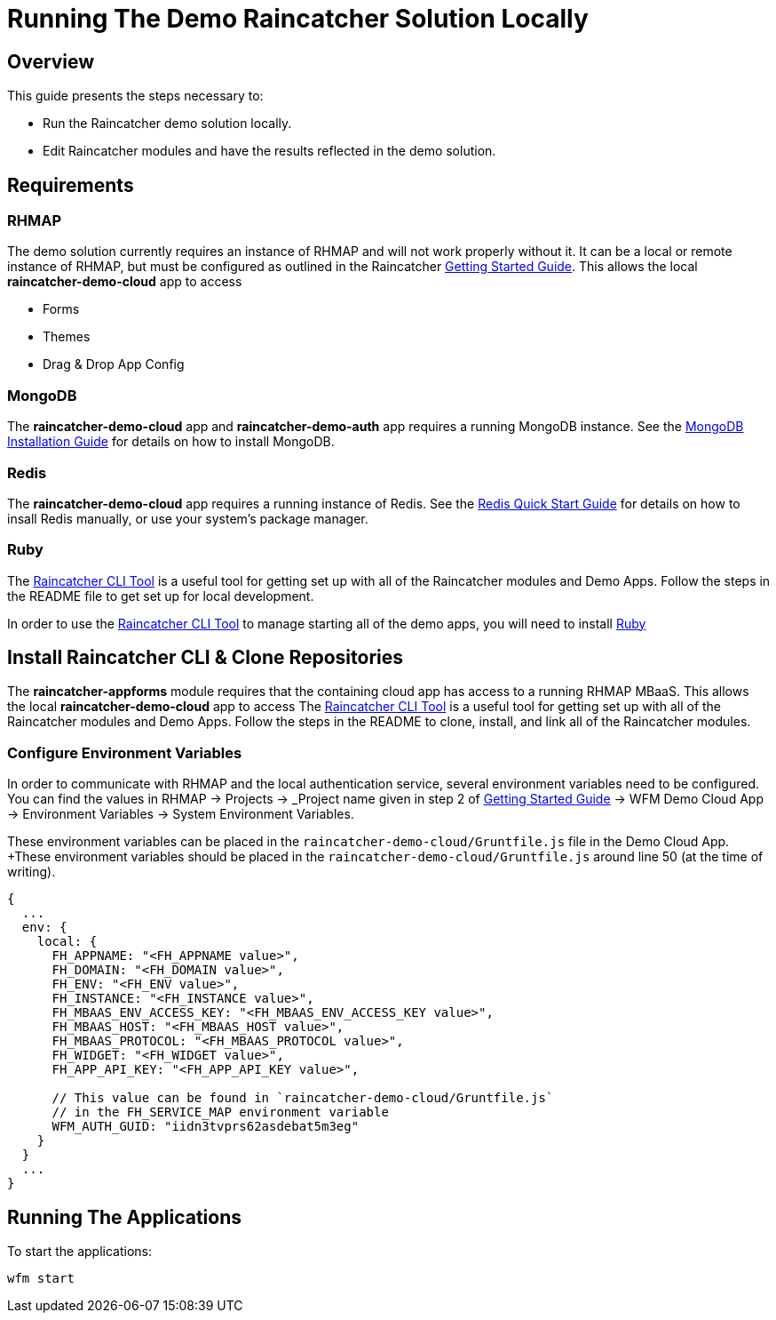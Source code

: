 [[running-the-demo-raincatcher-solution-locally]]
= Running The Demo Raincatcher Solution Locally

[[overview]]
== Overview

This guide presents the steps necessary to:

* Run the Raincatcher demo solution locally.
* Edit Raincatcher modules and have the results reflected in the demo
solution.

[[requirements]]
== Requirements

[[rhmap]]
=== RHMAP

The demo solution currently requires an instance of RHMAP and will not work properly without it. It can be a local or remote instance of RHMAP, but must be configured as outlined in the Raincatcher link:getting-started.adoc[Getting Started Guide]. This allows the local *raincatcher-demo-cloud* app to access

- Forms
- Themes
- Drag & Drop App Config


[[mongodb]]
=== MongoDB

The *raincatcher-demo-cloud* app and *raincatcher-demo-auth* app requires a running MongoDB instance. See the link:https://docs.mongodb.com/manual/installation/[MongoDB Installation Guide] for details on how to install MongoDB.

[[redis]]
=== Redis

The *raincatcher-demo-cloud* app requires a running instance of Redis. See the link:https://redis.io/topics/quickstart[Redis Quick Start Guide] for details on how to insall Redis manually, or use your system's package manager.

// TODO is this optional
[[ruby-optional]]
=== Ruby 

The link:https://github.com/feedhenry-raincatcher/raincatcher-cli[Raincatcher CLI Tool] is a useful tool for getting set up with all of the Raincatcher modules and Demo Apps. Follow the steps in the README file to get set up for local development.

In order to use the link:https://github.com/feedhenry-raincatcher/raincatcher-cli[Raincatcher CLI Tool] to manage starting all of the demo apps, you will need to install link:https://www.ruby-lang.org/en/documentation/installation/[Ruby]

[[install-raincatcher-cli-and-clone]]
== Install Raincatcher CLI & Clone Repositories

The *raincatcher-appforms* module requires that the containing cloud app has access to a running RHMAP MBaaS. This allows the local *raincatcher-demo-cloud* app to access The link:https://github.com/feedhenry-raincatcher/raincatcher-cli[Raincatcher CLI Tool] is a useful tool for getting set up with all of the Raincatcher modules and Demo Apps. Follow the steps in the README to clone, install, and link all of the Raincatcher modules.

=== Configure Environment Variables

In order to communicate with RHMAP and the local authentication service, several environment variables need to be configured. You can find the values in RHMAP -> Projects -> _Project name given in step 2 of link:getting-started.adoc[Getting Started Guide] -> WFM Demo Cloud App -> Environment Variables -> System Environment Variables.

These environment variables can be placed in the `raincatcher-demo-cloud/Gruntfile.js` file in the Demo Cloud App.		 +These environment variables should be placed in the `raincatcher-demo-cloud/Gruntfile.js` around line 50 (at the time of writing).

[source,javascript]
----
{
  ...
  env: {
    local: {
      FH_APPNAME: "<FH_APPNAME value>",
      FH_DOMAIN: "<FH_DOMAIN value>",
      FH_ENV: "<FH_ENV value>",
      FH_INSTANCE: "<FH_INSTANCE value>",
      FH_MBAAS_ENV_ACCESS_KEY: "<FH_MBAAS_ENV_ACCESS_KEY value>",
      FH_MBAAS_HOST: "<FH_MBAAS_HOST value>",
      FH_MBAAS_PROTOCOL: "<FH_MBAAS_PROTOCOL value>",
      FH_WIDGET: "<FH_WIDGET value>",
      FH_APP_API_KEY: "<FH_APP_API_KEY value>",

      // This value can be found in `raincatcher-demo-cloud/Gruntfile.js`
      // in the FH_SERVICE_MAP environment variable
      WFM_AUTH_GUID: "iidn3tvprs62asdebat5m3eg"
    }
  }
  ...
}
----

[[running-the-applications]]
== Running The Applications

To start the applications:

[source,javascript]
----
wfm start
----
